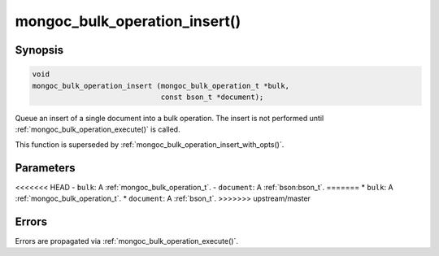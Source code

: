.. _mongoc_bulk_operation_insert

mongoc_bulk_operation_insert()
==============================

Synopsis
--------

.. code-block:: c

  void
  mongoc_bulk_operation_insert (mongoc_bulk_operation_t *bulk,
                                const bson_t *document);

Queue an insert of a single document into a bulk operation. The insert is not performed until :ref:`mongoc_bulk_operation_execute()` is called.

This function is superseded by :ref:`mongoc_bulk_operation_insert_with_opts()`.

Parameters
----------

<<<<<<< HEAD
- ``bulk``: A :ref:`mongoc_bulk_operation_t`.
- ``document``: A :ref:`bson:bson_t`.
=======
* ``bulk``: A :ref:`mongoc_bulk_operation_t`.
* ``document``: A :ref:`bson_t`.
>>>>>>> upstream/master

Errors
------

Errors are propagated via :ref:`mongoc_bulk_operation_execute()`.

.. seealso::

  | :doc:`bulk`


